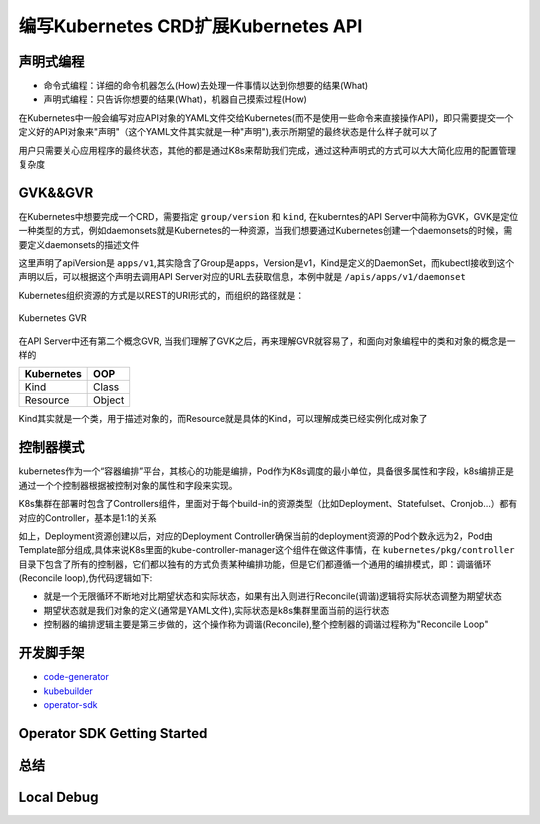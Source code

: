 .. SPDX-License-Identifier: MIT

=====================================
编写Kubernetes CRD扩展Kubernetes API
=====================================

声明式编程
~~~~~~~~~~

- 命令式编程：详细的命令机器怎么(How)去处理一件事情以达到你想要的结果(What)  
- 声明式编程：只告诉你想要的结果(What)，机器自己摸索过程(How)  

在Kubernetes中一般会编写对应API对象的YAML文件交给Kubernetes(而不是使用一些命令来直接操作API)，即只需要提交一个定义好的API对象来"声明"（这个YAML文件其实就是一种"声明"),表示所期望的最终状态是什么样子就可以了

用户只需要关心应用程序的最终状态，其他的都是通过K8s来帮助我们完成，通过这种声明式的方式可以大大简化应用的配置管理复杂度

GVK&&GVR
~~~~~~~~~~

在Kubernetes中想要完成一个CRD，需要指定 ``group/version`` 和 ``kind``, 在kuberntes的API Server中简称为GVK，GVK是定位一种类型的方式，例如daemonsets就是Kubernetes的一种资源，当我们想要通过Kubernetes创建一个daemonsets的时候，需要定义daemonsets的描述文件

.. code-block:: yaml
   :linenos:

   apiVersion: apps/v1 
   kind: DaemonSet

这里声明了apiVersion是 ``apps/v1``,其实隐含了Group是apps，Version是v1，Kind是定义的DaemonSet，而kubectl接收到这个声明以后，可以根据这个声明去调用API Server对应的URL去获取信息，本例中就是 ``/apis/apps/v1/daemonset``

Kubernetes组织资源的方式是以REST的URI形式的，而组织的路径就是：

.. figure:: /_static/images/kubernetes/gvr.jpg
   :width: 100%
   :align: center
   :alt: Kubernetes gvr

   Kubernetes GVR

在API Server中还有第二个概念GVR, 当我们理解了GVK之后，再来理解GVR就容易了，和面向对象编程中的类和对象的概念是一样的

+---------------+---------+
|  Kubernetes   | OOP     |
+===============+=========+
|  Kind         | Class   |
+---------------+---------+
|  Resource     | Object  |
+---------------+---------+

Kind其实就是一个类，用于描述对象的，而Resource就是具体的Kind，可以理解成类已经实例化成对象了

控制器模式
~~~~~~~~~~

kubernetes作为一个“容器编排”平台，其核心的功能是编排，Pod作为K8s调度的最小单位，具备很多属性和字段，k8s编排正是通过一个个控制器根据被控制对象的属性和字段来实现。

K8s集群在部署时包含了Controllers组件，里面对于每个build-in的资源类型（比如Deployment、Statefulset、Cronjob…）都有对应的Controller，基本是1:1的关系

.. code-block:: yaml
    :linenos:

    apiVersion: apps/v1 
    kind: Deployment 
    metadata: 
      name: test 
    spec: 
      selector:
        matchLabels:
          app: test
      replicas: 2
      template:
        metadata:
          labels:
            app: test
        spec:
          containers:
          - name: nginx
            image: nginx:1.7.9
            ports:
            - containerPort: 80

如上，Deployment资源创建以后，对应的Deployment Controller确保当前的deployment资源的Pod个数永远为2，Pod由Template部分组成,具体来说K8s里面的kube-controller-manager这个组件在做这件事情，在 ``kubernetes/pkg/controller`` 目录下包含了所有的控制器，它们都以独有的方式负责某种编排功能，但是它们都遵循一个通用的编排模式，即：调谐循环(Reconcile loop),伪代码逻辑如下:

.. code-block:: golang
   :linenos:

   for {
     actualState := GetResourceActualState(rsvc) 
     expectState := GetResourceExpectState(rsvc)
     if actualState == expectState {
        // do nothing
     } else {
        Reconcile(rsvc)
     }
   }

- 就是一个无限循环不断地对比期望状态和实际状态，如果有出入则进行Reconcile(调谐)逻辑将实际状态调整为期望状态  
- 期望状态就是我们对象的定义(通常是YAML文件),实际状态是k8s集群里面当前的运行状态  
- 控制器的编排逻辑主要是第三步做的，这个操作称为调谐(Reconcile),整个控制器的调谐过程称为"Reconcile Loop"


开发脚手架
~~~~~~~~~~
* `code-generator <https://github.com/kubernetes/code-generator>`_
* `kubebuilder <https://github.com/kubernetes-sigs/kubebuilder>`_
* `operator-sdk <https://github.com/operator-framework/operator-sdk>`_

Operator SDK Getting Started
~~~~~~~~~~~~~~~~~

总结
~~~~~~

Local Debug
~~~~~~~~~~~~~~~~
